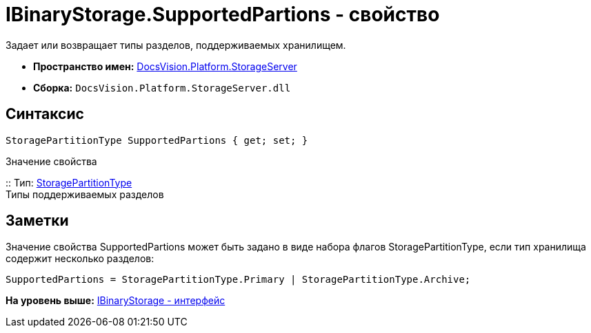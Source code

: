 = IBinaryStorage.SupportedPartions - свойство

Задает или возвращает типы разделов, поддерживаемых хранилищем.

* [.keyword]*Пространство имен:* xref:StorageServer_NS.adoc[DocsVision.Platform.StorageServer]
* [.keyword]*Сборка:* [.ph .filepath]`DocsVision.Platform.StorageServer.dll`

== Синтаксис

[source,pre,codeblock,language-csharp]
----
StoragePartitionType SupportedPartions { get; set; }
----

Значение свойства

::
  Тип: xref:StoragePartitionType_EN.adoc[StoragePartitionType]
  +
  Типы поддерживаемых разделов

== Заметки

Значение свойства SupportedPartions может быть задано в виде набора флагов StoragePartitionType, если тип хранилища содержит несколько разделов:

[source,pre,codeblock]
----
SupportedPartions = StoragePartitionType.Primary | StoragePartitionType.Archive;
----

*На уровень выше:* xref:../../../../api/DocsVision/Platform/StorageServer/IBinaryStorage_IN.adoc[IBinaryStorage - интерфейс]
